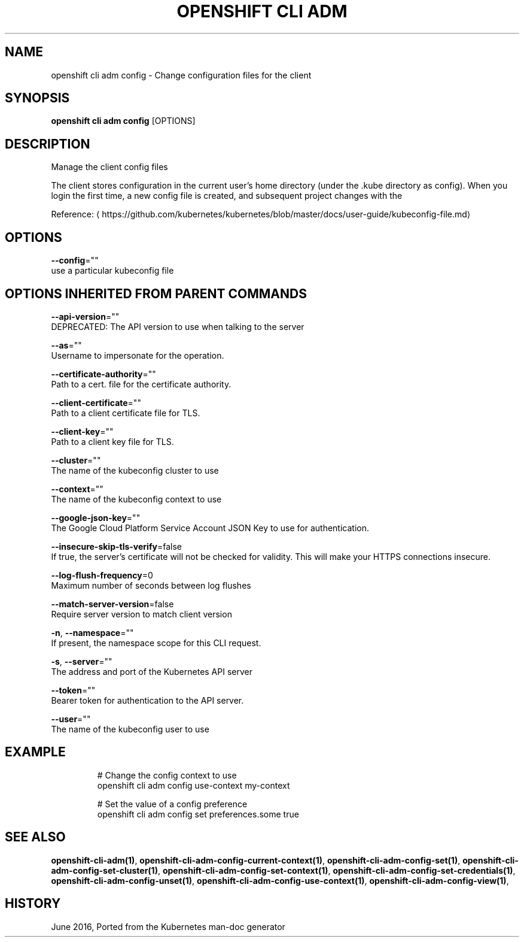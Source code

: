 .TH "OPENSHIFT CLI ADM" "1" " Openshift CLI User Manuals" "Openshift" "June 2016"  ""


.SH NAME
.PP
openshift cli adm config \- Change configuration files for the client


.SH SYNOPSIS
.PP
\fBopenshift cli adm config\fP [OPTIONS]


.SH DESCRIPTION
.PP
Manage the client config files

.PP
The client stores configuration in the current user's home directory (under the .kube directory as
config). When you login the first time, a new config file is created, and subsequent project changes with the
'project' command will set the current context. These subcommands allow you to manage the config directly.

.PP
Reference: 
\[la]https://github.com/kubernetes/kubernetes/blob/master/docs/user-guide/kubeconfig-file.md\[ra]


.SH OPTIONS
.PP
\fB\-\-config\fP=""
    use a particular kubeconfig file


.SH OPTIONS INHERITED FROM PARENT COMMANDS
.PP
\fB\-\-api\-version\fP=""
    DEPRECATED: The API version to use when talking to the server

.PP
\fB\-\-as\fP=""
    Username to impersonate for the operation.

.PP
\fB\-\-certificate\-authority\fP=""
    Path to a cert. file for the certificate authority.

.PP
\fB\-\-client\-certificate\fP=""
    Path to a client certificate file for TLS.

.PP
\fB\-\-client\-key\fP=""
    Path to a client key file for TLS.

.PP
\fB\-\-cluster\fP=""
    The name of the kubeconfig cluster to use

.PP
\fB\-\-context\fP=""
    The name of the kubeconfig context to use

.PP
\fB\-\-google\-json\-key\fP=""
    The Google Cloud Platform Service Account JSON Key to use for authentication.

.PP
\fB\-\-insecure\-skip\-tls\-verify\fP=false
    If true, the server's certificate will not be checked for validity. This will make your HTTPS connections insecure.

.PP
\fB\-\-log\-flush\-frequency\fP=0
    Maximum number of seconds between log flushes

.PP
\fB\-\-match\-server\-version\fP=false
    Require server version to match client version

.PP
\fB\-n\fP, \fB\-\-namespace\fP=""
    If present, the namespace scope for this CLI request.

.PP
\fB\-s\fP, \fB\-\-server\fP=""
    The address and port of the Kubernetes API server

.PP
\fB\-\-token\fP=""
    Bearer token for authentication to the API server.

.PP
\fB\-\-user\fP=""
    The name of the kubeconfig user to use


.SH EXAMPLE
.PP
.RS

.nf
  # Change the config context to use
  openshift cli adm config use\-context my\-context
  
  # Set the value of a config preference
  openshift cli adm config set preferences.some true

.fi
.RE


.SH SEE ALSO
.PP
\fBopenshift\-cli\-adm(1)\fP, \fBopenshift\-cli\-adm\-config\-current\-context(1)\fP, \fBopenshift\-cli\-adm\-config\-set(1)\fP, \fBopenshift\-cli\-adm\-config\-set\-cluster(1)\fP, \fBopenshift\-cli\-adm\-config\-set\-context(1)\fP, \fBopenshift\-cli\-adm\-config\-set\-credentials(1)\fP, \fBopenshift\-cli\-adm\-config\-unset(1)\fP, \fBopenshift\-cli\-adm\-config\-use\-context(1)\fP, \fBopenshift\-cli\-adm\-config\-view(1)\fP,


.SH HISTORY
.PP
June 2016, Ported from the Kubernetes man\-doc generator
